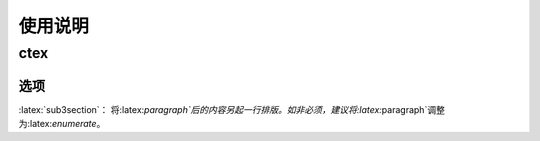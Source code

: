 ============
使用说明
============

------------
ctex
------------

************
选项
************

:latex:`sub3section`： 将:latex:`\paragraph`后的内容另起一行排版。如非必须，建议将:latex:`\paragraph`调整为:latex:`enumerate`。


.. role:: latex(code)
   :language: latex
